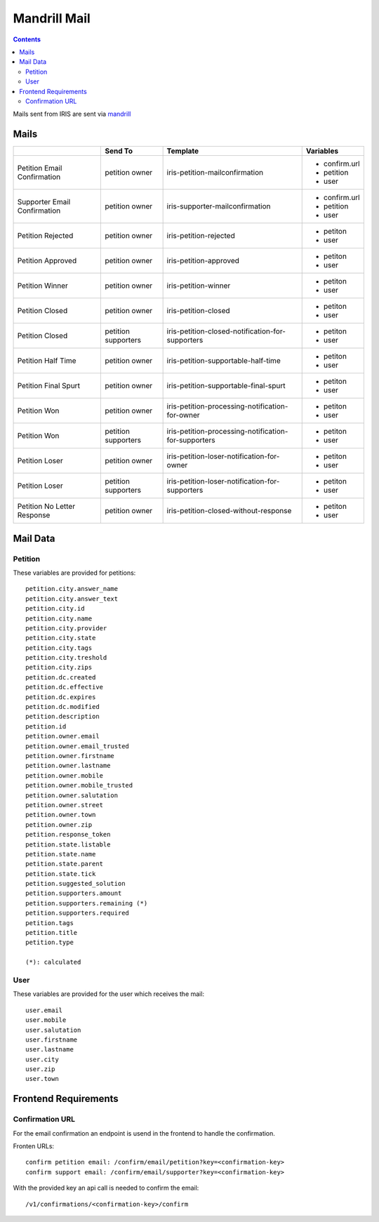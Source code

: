 =============
Mandrill Mail
=============

.. contents::


Mails sent from IRIS are sent via `mandrill <https://www.mandrill.com>`_


Mails
=====

+------------------------------+---------------------+------------------------------------------------------+---------------+
|                              | Send To             | Template                                             | Variables     |
+==============================+=====================+======================================================+===============+
| Petition Email Confirmation  | petition owner      | iris-petition-mailconfirmation                       | - confirm.url |
|                              |                     |                                                      | - petition    |
|                              |                     |                                                      | - user        |
+------------------------------+---------------------+------------------------------------------------------+---------------+
| Supporter Email Confirmation | petition owner      | iris-supporter-mailconfirmation                      | - confirm.url |
|                              |                     |                                                      | - petition    |
|                              |                     |                                                      | - user        |
+------------------------------+---------------------+------------------------------------------------------+---------------+
| Petition Rejected            | petition owner      | iris-petition-rejected                               | - petiton     |
|                              |                     |                                                      | - user        |
+------------------------------+---------------------+------------------------------------------------------+---------------+
| Petition Approved            | petition owner      | iris-petition-approved                               | - petiton     |
|                              |                     |                                                      | - user        |
+------------------------------+---------------------+------------------------------------------------------+---------------+
| Petition Winner              | petition owner      | iris-petition-winner                                 | - petiton     |
|                              |                     |                                                      | - user        |
+------------------------------+---------------------+------------------------------------------------------+---------------+
| Petition Closed              | petition owner      | iris-petition-closed                                 | - petiton     |
|                              |                     |                                                      | - user        |
+------------------------------+---------------------+------------------------------------------------------+---------------+
| Petition Closed              | petition supporters | iris-petition-closed-notification-for-supporters     | - petiton     |
|                              |                     |                                                      | - user        |
+------------------------------+---------------------+------------------------------------------------------+---------------+
| Petition Half Time           | petition owner      | iris-petition-supportable-half-time                  | - petiton     |
|                              |                     |                                                      | - user        |
+------------------------------+---------------------+------------------------------------------------------+---------------+
| Petition Final Spurt         | petition owner      | iris-petition-supportable-final-spurt                | - petiton     |
|                              |                     |                                                      | - user        |
+------------------------------+---------------------+------------------------------------------------------+---------------+
| Petition Won                 | petition owner      | iris-petition-processing-notification-for-owner      | - petiton     |
|                              |                     |                                                      | - user        |
+------------------------------+---------------------+------------------------------------------------------+---------------+
| Petition Won                 | petition supporters | iris-petition-processing-notification-for-supporters | - petiton     |
|                              |                     |                                                      | - user        |
+------------------------------+---------------------+------------------------------------------------------+---------------+
| Petition Loser               | petition owner      | iris-petition-loser-notification-for-owner           | - petiton     |
|                              |                     |                                                      | - user        |
+------------------------------+---------------------+------------------------------------------------------+---------------+
| Petition Loser               | petition supporters | iris-petition-loser-notification-for-supporters      | - petiton     |
|                              |                     |                                                      | - user        |
+------------------------------+---------------------+------------------------------------------------------+---------------+
| Petition No Letter Response  | petition owner      | iris-petition-closed-without-response                | - petiton     |
|                              |                     |                                                      | - user        |
+------------------------------+---------------------+------------------------------------------------------+---------------+


Mail Data
=========

Petition
--------

These variables are provided for petitions::

    petition.city.answer_name
    petition.city.answer_text
    petition.city.id
    petition.city.name
    petition.city.provider
    petition.city.state
    petition.city.tags
    petition.city.treshold
    petition.city.zips
    petition.dc.created
    petition.dc.effective
    petition.dc.expires
    petition.dc.modified
    petition.description
    petition.id
    petition.owner.email
    petition.owner.email_trusted
    petition.owner.firstname
    petition.owner.lastname
    petition.owner.mobile
    petition.owner.mobile_trusted
    petition.owner.salutation
    petition.owner.street
    petition.owner.town
    petition.owner.zip
    petition.response_token
    petition.state.listable
    petition.state.name
    petition.state.parent
    petition.state.tick
    petition.suggested_solution
    petition.supporters.amount
    petition.supporters.remaining (*)
    petition.supporters.required
    petition.tags
    petition.title
    petition.type

    (*): calculated


User
----

These variables are provided for the user which receives the mail::

    user.email
    user.mobile
    user.salutation
    user.firstname
    user.lastname
    user.city
    user.zip
    user.town


Frontend Requirements
=====================

Confirmation URL
----------------

For the email confirmation an endpoint is usend in the frontend to handle the
confirmation.

Fronten URLs::

    confirm petition email: /confirm/email/petition?key=<confirmation-key>
    confirm support email: /confirm/email/supporter?key=<confirmation-key>

With the provided key an api call is needed to confirm the email::

    /v1/confirmations/<confirmation-key>/confirm
